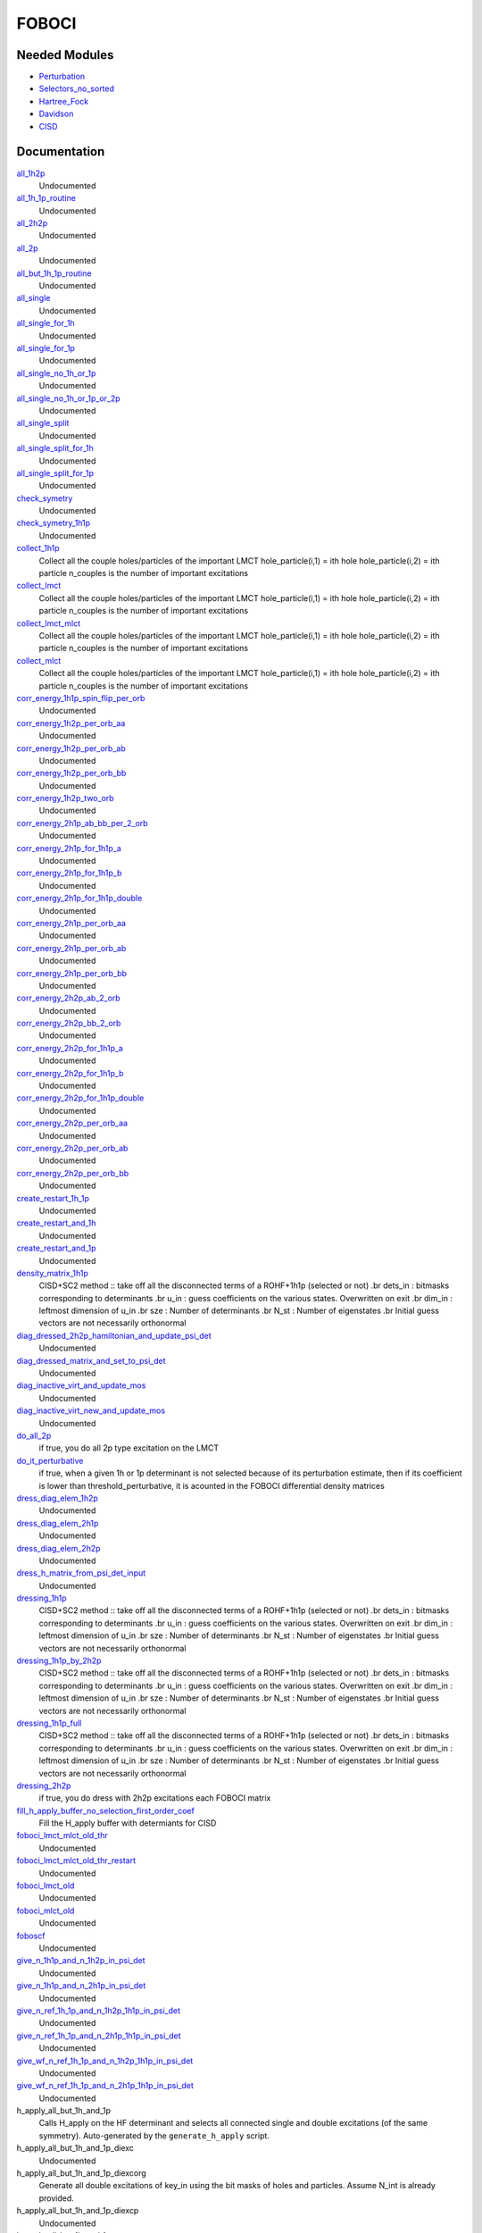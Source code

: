======
FOBOCI
======

Needed Modules
==============
.. Do not edit this section It was auto-generated
.. by the `update_README.py` script.


.. image:: tree_dependency.png

* `Perturbation <http://github.com/LCPQ/quantum_package/tree/master/plugins/Perturbation>`_
* `Selectors_no_sorted <http://github.com/LCPQ/quantum_package/tree/master/plugins/Selectors_no_sorted>`_
* `Hartree_Fock <http://github.com/LCPQ/quantum_package/tree/master/plugins/Hartree_Fock>`_
* `Davidson <http://github.com/LCPQ/quantum_package/tree/master/src/Davidson>`_
* `CISD <http://github.com/LCPQ/quantum_package/tree/master/plugins/CISD>`_

Documentation
=============
.. Do not edit this section It was auto-generated
.. by the `update_README.py` script.


`all_1h2p <http://github.com/LCPQ/quantum_package/tree/master/plugins/FOBOCI/all_singles.irp.f#L90>`_
  Undocumented


`all_1h_1p_routine <http://github.com/LCPQ/quantum_package/tree/master/plugins/FOBOCI/all_singles.irp.f#L477>`_
  Undocumented


`all_2h2p <http://github.com/LCPQ/quantum_package/tree/master/plugins/FOBOCI/all_singles.irp.f#L171>`_
  Undocumented


`all_2p <http://github.com/LCPQ/quantum_package/tree/master/plugins/FOBOCI/all_singles.irp.f#L251>`_
  Undocumented


`all_but_1h_1p_routine <http://github.com/LCPQ/quantum_package/tree/master/plugins/FOBOCI/all_singles.irp.f#L510>`_
  Undocumented


`all_single <http://github.com/LCPQ/quantum_package/tree/master/plugins/FOBOCI/all_singles.irp.f#L1>`_
  Undocumented


`all_single_for_1h <http://github.com/LCPQ/quantum_package/tree/master/plugins/FOBOCI/all_singles_split.irp.f#L189>`_
  Undocumented


`all_single_for_1p <http://github.com/LCPQ/quantum_package/tree/master/plugins/FOBOCI/all_singles_split.irp.f#L74>`_
  Undocumented


`all_single_no_1h_or_1p <http://github.com/LCPQ/quantum_package/tree/master/plugins/FOBOCI/all_singles.irp.f#L331>`_
  Undocumented


`all_single_no_1h_or_1p_or_2p <http://github.com/LCPQ/quantum_package/tree/master/plugins/FOBOCI/all_singles.irp.f#L404>`_
  Undocumented


`all_single_split <http://github.com/LCPQ/quantum_package/tree/master/plugins/FOBOCI/all_singles_split.irp.f#L1>`_
  Undocumented


`all_single_split_for_1h <http://github.com/LCPQ/quantum_package/tree/master/plugins/FOBOCI/all_singles_split.irp.f#L364>`_
  Undocumented


`all_single_split_for_1p <http://github.com/LCPQ/quantum_package/tree/master/plugins/FOBOCI/all_singles_split.irp.f#L424>`_
  Undocumented


`check_symetry <http://github.com/LCPQ/quantum_package/tree/master/plugins/FOBOCI/routines_foboci.irp.f#L594>`_
  Undocumented


`check_symetry_1h1p <http://github.com/LCPQ/quantum_package/tree/master/plugins/FOBOCI/routines_foboci.irp.f#L612>`_
  Undocumented


`collect_1h1p <http://github.com/LCPQ/quantum_package/tree/master/plugins/FOBOCI/collect_all_lmct.irp.f#L122>`_
  Collect all the couple holes/particles of the important LMCT
  hole_particle(i,1) = ith hole
  hole_particle(i,2) = ith particle
  n_couples is the number of important excitations


`collect_lmct <http://github.com/LCPQ/quantum_package/tree/master/plugins/FOBOCI/collect_all_lmct.irp.f#L3>`_
  Collect all the couple holes/particles of the important LMCT
  hole_particle(i,1) = ith hole
  hole_particle(i,2) = ith particle
  n_couples is the number of important excitations


`collect_lmct_mlct <http://github.com/LCPQ/quantum_package/tree/master/plugins/FOBOCI/collect_all_lmct.irp.f#L75>`_
  Collect all the couple holes/particles of the important LMCT
  hole_particle(i,1) = ith hole
  hole_particle(i,2) = ith particle
  n_couples is the number of important excitations


`collect_mlct <http://github.com/LCPQ/quantum_package/tree/master/plugins/FOBOCI/collect_all_lmct.irp.f#L39>`_
  Collect all the couple holes/particles of the important LMCT
  hole_particle(i,1) = ith hole
  hole_particle(i,2) = ith particle
  n_couples is the number of important excitations


`corr_energy_1h1p_spin_flip_per_orb <http://github.com/LCPQ/quantum_package/tree/master/plugins/FOBOCI/corr_energy_2h2p.irp.f#L384>`_
  Undocumented


`corr_energy_1h2p_per_orb_aa <http://github.com/LCPQ/quantum_package/tree/master/plugins/FOBOCI/corr_energy_2h2p.irp.f#L271>`_
  Undocumented


`corr_energy_1h2p_per_orb_ab <http://github.com/LCPQ/quantum_package/tree/master/plugins/FOBOCI/corr_energy_2h2p.irp.f#L269>`_
  Undocumented


`corr_energy_1h2p_per_orb_bb <http://github.com/LCPQ/quantum_package/tree/master/plugins/FOBOCI/corr_energy_2h2p.irp.f#L272>`_
  Undocumented


`corr_energy_1h2p_two_orb <http://github.com/LCPQ/quantum_package/tree/master/plugins/FOBOCI/corr_energy_2h2p.irp.f#L270>`_
  Undocumented


`corr_energy_2h1p_ab_bb_per_2_orb <http://github.com/LCPQ/quantum_package/tree/master/plugins/FOBOCI/corr_energy_2h2p.irp.f#L151>`_
  Undocumented


`corr_energy_2h1p_for_1h1p_a <http://github.com/LCPQ/quantum_package/tree/master/plugins/FOBOCI/corr_energy_2h2p.irp.f#L152>`_
  Undocumented


`corr_energy_2h1p_for_1h1p_b <http://github.com/LCPQ/quantum_package/tree/master/plugins/FOBOCI/corr_energy_2h2p.irp.f#L153>`_
  Undocumented


`corr_energy_2h1p_for_1h1p_double <http://github.com/LCPQ/quantum_package/tree/master/plugins/FOBOCI/corr_energy_2h2p.irp.f#L154>`_
  Undocumented


`corr_energy_2h1p_per_orb_aa <http://github.com/LCPQ/quantum_package/tree/master/plugins/FOBOCI/corr_energy_2h2p.irp.f#L156>`_
  Undocumented


`corr_energy_2h1p_per_orb_ab <http://github.com/LCPQ/quantum_package/tree/master/plugins/FOBOCI/corr_energy_2h2p.irp.f#L155>`_
  Undocumented


`corr_energy_2h1p_per_orb_bb <http://github.com/LCPQ/quantum_package/tree/master/plugins/FOBOCI/corr_energy_2h2p.irp.f#L157>`_
  Undocumented


`corr_energy_2h2p_ab_2_orb <http://github.com/LCPQ/quantum_package/tree/master/plugins/FOBOCI/corr_energy_2h2p.irp.f#L2>`_
  Undocumented


`corr_energy_2h2p_bb_2_orb <http://github.com/LCPQ/quantum_package/tree/master/plugins/FOBOCI/corr_energy_2h2p.irp.f#L3>`_
  Undocumented


`corr_energy_2h2p_for_1h1p_a <http://github.com/LCPQ/quantum_package/tree/master/plugins/FOBOCI/corr_energy_2h2p.irp.f#L4>`_
  Undocumented


`corr_energy_2h2p_for_1h1p_b <http://github.com/LCPQ/quantum_package/tree/master/plugins/FOBOCI/corr_energy_2h2p.irp.f#L5>`_
  Undocumented


`corr_energy_2h2p_for_1h1p_double <http://github.com/LCPQ/quantum_package/tree/master/plugins/FOBOCI/corr_energy_2h2p.irp.f#L6>`_
  Undocumented


`corr_energy_2h2p_per_orb_aa <http://github.com/LCPQ/quantum_package/tree/master/plugins/FOBOCI/corr_energy_2h2p.irp.f#L7>`_
  Undocumented


`corr_energy_2h2p_per_orb_ab <http://github.com/LCPQ/quantum_package/tree/master/plugins/FOBOCI/corr_energy_2h2p.irp.f#L1>`_
  Undocumented


`corr_energy_2h2p_per_orb_bb <http://github.com/LCPQ/quantum_package/tree/master/plugins/FOBOCI/corr_energy_2h2p.irp.f#L8>`_
  Undocumented


`create_restart_1h_1p <http://github.com/LCPQ/quantum_package/tree/master/plugins/FOBOCI/create_1h_or_1p.irp.f#L149>`_
  Undocumented


`create_restart_and_1h <http://github.com/LCPQ/quantum_package/tree/master/plugins/FOBOCI/create_1h_or_1p.irp.f#L1>`_
  Undocumented


`create_restart_and_1p <http://github.com/LCPQ/quantum_package/tree/master/plugins/FOBOCI/create_1h_or_1p.irp.f#L76>`_
  Undocumented


`density_matrix_1h1p <http://github.com/LCPQ/quantum_package/tree/master/plugins/FOBOCI/SC2_1h1p.irp.f#L706>`_
  CISD+SC2 method              :: take off all the disconnected terms of a ROHF+1h1p (selected or not)
  .br
  dets_in : bitmasks corresponding to determinants
  .br
  u_in : guess coefficients on the various states. Overwritten
  on exit
  .br
  dim_in : leftmost dimension of u_in
  .br
  sze : Number of determinants
  .br
  N_st : Number of eigenstates
  .br
  Initial guess vectors are not necessarily orthonormal


`diag_dressed_2h2p_hamiltonian_and_update_psi_det <http://github.com/LCPQ/quantum_package/tree/master/plugins/FOBOCI/routines_foboci.irp.f#L824>`_
  Undocumented


`diag_dressed_matrix_and_set_to_psi_det <http://github.com/LCPQ/quantum_package/tree/master/plugins/FOBOCI/routines_dressing.irp.f#L253>`_
  Undocumented


`diag_inactive_virt_and_update_mos <http://github.com/LCPQ/quantum_package/tree/master/plugins/FOBOCI/diag_fock_inactiv_virt.irp.f#L1>`_
  Undocumented


`diag_inactive_virt_new_and_update_mos <http://github.com/LCPQ/quantum_package/tree/master/plugins/FOBOCI/diag_fock_inactiv_virt.irp.f#L38>`_
  Undocumented


`do_all_2p <http://github.com/LCPQ/quantum_package/tree/master/plugins/FOBOCI/ezfio_interface.irp.f#L74>`_
  if true, you do all 2p type excitation on the LMCT


`do_it_perturbative <http://github.com/LCPQ/quantum_package/tree/master/plugins/FOBOCI/ezfio_interface.irp.f#L6>`_
  if true, when a given 1h or 1p determinant is not selected because of its perturbation estimate, then if its coefficient is lower than threshold_perturbative, it is acounted in the FOBOCI differential density matrices


`dress_diag_elem_1h2p <http://github.com/LCPQ/quantum_package/tree/master/plugins/FOBOCI/routines_foboci.irp.f#L706>`_
  Undocumented


`dress_diag_elem_2h1p <http://github.com/LCPQ/quantum_package/tree/master/plugins/FOBOCI/routines_foboci.irp.f#L654>`_
  Undocumented


`dress_diag_elem_2h2p <http://github.com/LCPQ/quantum_package/tree/master/plugins/FOBOCI/routines_foboci.irp.f#L759>`_
  Undocumented


`dress_h_matrix_from_psi_det_input <http://github.com/LCPQ/quantum_package/tree/master/plugins/FOBOCI/dress_simple.irp.f#L141>`_
  Undocumented


`dressing_1h1p <http://github.com/LCPQ/quantum_package/tree/master/plugins/FOBOCI/SC2_1h1p.irp.f#L1>`_
  CISD+SC2 method              :: take off all the disconnected terms of a ROHF+1h1p (selected or not)
  .br
  dets_in : bitmasks corresponding to determinants
  .br
  u_in : guess coefficients on the various states. Overwritten
  on exit
  .br
  dim_in : leftmost dimension of u_in
  .br
  sze : Number of determinants
  .br
  N_st : Number of eigenstates
  .br
  Initial guess vectors are not necessarily orthonormal


`dressing_1h1p_by_2h2p <http://github.com/LCPQ/quantum_package/tree/master/plugins/FOBOCI/SC2_1h1p.irp.f#L191>`_
  CISD+SC2 method              :: take off all the disconnected terms of a ROHF+1h1p (selected or not)
  .br
  dets_in : bitmasks corresponding to determinants
  .br
  u_in : guess coefficients on the various states. Overwritten
  on exit
  .br
  dim_in : leftmost dimension of u_in
  .br
  sze : Number of determinants
  .br
  N_st : Number of eigenstates
  .br
  Initial guess vectors are not necessarily orthonormal


`dressing_1h1p_full <http://github.com/LCPQ/quantum_package/tree/master/plugins/FOBOCI/SC2_1h1p.irp.f#L370>`_
  CISD+SC2 method              :: take off all the disconnected terms of a ROHF+1h1p (selected or not)
  .br
  dets_in : bitmasks corresponding to determinants
  .br
  u_in : guess coefficients on the various states. Overwritten
  on exit
  .br
  dim_in : leftmost dimension of u_in
  .br
  sze : Number of determinants
  .br
  N_st : Number of eigenstates
  .br
  Initial guess vectors are not necessarily orthonormal


`dressing_2h2p <http://github.com/LCPQ/quantum_package/tree/master/plugins/FOBOCI/ezfio_interface.irp.f#L278>`_
  if true, you do dress with 2h2p excitations each FOBOCI matrix


`fill_h_apply_buffer_no_selection_first_order_coef <http://github.com/LCPQ/quantum_package/tree/master/plugins/FOBOCI/dress_simple.irp.f#L355>`_
  Fill the H_apply buffer with determiants for CISD


`foboci_lmct_mlct_old_thr <http://github.com/LCPQ/quantum_package/tree/master/plugins/FOBOCI/foboci_lmct_mlct_threshold_old.irp.f#L2>`_
  Undocumented


`foboci_lmct_mlct_old_thr_restart <http://github.com/LCPQ/quantum_package/tree/master/plugins/FOBOCI/foboci_lmct_mlct_threshold_old.irp.f#L341>`_
  Undocumented


`foboci_lmct_old <http://github.com/LCPQ/quantum_package/tree/master/plugins/FOBOCI/foboci_lmct_mlct_threshold_old.irp.f#L269>`_
  Undocumented


`foboci_mlct_old <http://github.com/LCPQ/quantum_package/tree/master/plugins/FOBOCI/foboci_lmct_mlct_threshold_old.irp.f#L195>`_
  Undocumented


`foboscf <http://github.com/LCPQ/quantum_package/tree/master/plugins/FOBOCI/fobo_scf.irp.f#L1>`_
  Undocumented


`give_n_1h1p_and_n_1h2p_in_psi_det <http://github.com/LCPQ/quantum_package/tree/master/plugins/FOBOCI/routines_dressing.irp.f#L573>`_
  Undocumented


`give_n_1h1p_and_n_2h1p_in_psi_det <http://github.com/LCPQ/quantum_package/tree/master/plugins/FOBOCI/routines_dressing.irp.f#L283>`_
  Undocumented


`give_n_ref_1h_1p_and_n_1h2p_1h1p_in_psi_det <http://github.com/LCPQ/quantum_package/tree/master/plugins/FOBOCI/routines_dressing.irp.f#L370>`_
  Undocumented


`give_n_ref_1h_1p_and_n_2h1p_1h1p_in_psi_det <http://github.com/LCPQ/quantum_package/tree/master/plugins/FOBOCI/routines_dressing.irp.f#L335>`_
  Undocumented


`give_wf_n_ref_1h_1p_and_n_1h2p_1h1p_in_psi_det <http://github.com/LCPQ/quantum_package/tree/master/plugins/FOBOCI/routines_dressing.irp.f#L488>`_
  Undocumented


`give_wf_n_ref_1h_1p_and_n_2h1p_1h1p_in_psi_det <http://github.com/LCPQ/quantum_package/tree/master/plugins/FOBOCI/routines_dressing.irp.f#L405>`_
  Undocumented


h_apply_all_but_1h_and_1p
  Calls H_apply on the HF determinant and selects all connected single and double
  excitations (of the same symmetry). Auto-generated by the ``generate_h_apply`` script.


h_apply_all_but_1h_and_1p_diexc
  Undocumented


h_apply_all_but_1h_and_1p_diexcorg
  Generate all double excitations of key_in using the bit masks of holes and
  particles.
  Assume N_int is already provided.


h_apply_all_but_1h_and_1p_diexcp
  Undocumented


h_apply_all_but_1h_and_1p_monoexc
  Generate all single excitations of key_in using the bit masks of holes and
  particles.
  Assume N_int is already provided.


`h_apply_dressed_pert <http://github.com/LCPQ/quantum_package/tree/master/plugins/FOBOCI/H_apply_dressed_autonom.irp.f#L430>`_
  Calls H_apply on the HF determinant and selects all connected single and double
  excitations (of the same symmetry). Auto-generated by the ``generate_h_apply`` script.


`h_apply_dressed_pert_diexc <http://github.com/LCPQ/quantum_package/tree/master/plugins/FOBOCI/H_apply_dressed_autonom.irp.f#L1>`_
  Generate all double excitations of key_in using the bit masks of holes and
  particles.
  Assume N_int is already provided.


`h_apply_dressed_pert_monoexc <http://github.com/LCPQ/quantum_package/tree/master/plugins/FOBOCI/H_apply_dressed_autonom.irp.f#L264>`_
  Generate all single excitations of key_in using the bit masks of holes and
  particles.
  Assume N_int is already provided.


h_apply_just_1h_1p
  Calls H_apply on the HF determinant and selects all connected single and double
  excitations (of the same symmetry). Auto-generated by the ``generate_h_apply`` script.


h_apply_just_1h_1p_diexc
  Undocumented


h_apply_just_1h_1p_diexcorg
  Generate all double excitations of key_in using the bit masks of holes and
  particles.
  Assume N_int is already provided.


h_apply_just_1h_1p_diexcp
  Undocumented


h_apply_just_1h_1p_monoexc
  Generate all single excitations of key_in using the bit masks of holes and
  particles.
  Assume N_int is already provided.


h_apply_just_mono
  Calls H_apply on the HF determinant and selects all connected single and double
  excitations (of the same symmetry). Auto-generated by the ``generate_h_apply`` script.


h_apply_just_mono_diexc
  Undocumented


h_apply_just_mono_diexcorg
  Generate all double excitations of key_in using the bit masks of holes and
  particles.
  Assume N_int is already provided.


h_apply_just_mono_diexcp
  Undocumented


h_apply_just_mono_monoexc
  Generate all single excitations of key_in using the bit masks of holes and
  particles.
  Assume N_int is already provided.


h_apply_just_mono_no_1h_no_1p
  Calls H_apply on the HF determinant and selects all connected single and double
  excitations (of the same symmetry). Auto-generated by the ``generate_h_apply`` script.


h_apply_just_mono_no_1h_no_1p_diexc
  Undocumented


h_apply_just_mono_no_1h_no_1p_diexcorg
  Generate all double excitations of key_in using the bit masks of holes and
  particles.
  Assume N_int is already provided.


h_apply_just_mono_no_1h_no_1p_diexcp
  Undocumented


h_apply_just_mono_no_1h_no_1p_monoexc
  Generate all single excitations of key_in using the bit masks of holes and
  particles.
  Assume N_int is already provided.


h_apply_just_mono_no_1h_no_1p_no_2p
  Calls H_apply on the HF determinant and selects all connected single and double
  excitations (of the same symmetry). Auto-generated by the ``generate_h_apply`` script.


h_apply_just_mono_no_1h_no_1p_no_2p_diexc
  Undocumented


h_apply_just_mono_no_1h_no_1p_no_2p_diexcorg
  Generate all double excitations of key_in using the bit masks of holes and
  particles.
  Assume N_int is already provided.


h_apply_just_mono_no_1h_no_1p_no_2p_diexcp
  Undocumented


h_apply_just_mono_no_1h_no_1p_no_2p_monoexc
  Generate all single excitations of key_in using the bit masks of holes and
  particles.
  Assume N_int is already provided.


h_apply_only_1h2p
  Calls H_apply on the HF determinant and selects all connected single and double
  excitations (of the same symmetry). Auto-generated by the ``generate_h_apply`` script.


h_apply_only_1h2p_diexc
  Undocumented


h_apply_only_1h2p_diexcorg
  Generate all double excitations of key_in using the bit masks of holes and
  particles.
  Assume N_int is already provided.


h_apply_only_1h2p_diexcp
  Undocumented


h_apply_only_1h2p_monoexc
  Generate all single excitations of key_in using the bit masks of holes and
  particles.
  Assume N_int is already provided.


h_apply_only_2h2p
  Calls H_apply on the HF determinant and selects all connected single and double
  excitations (of the same symmetry). Auto-generated by the ``generate_h_apply`` script.


h_apply_only_2h2p_diexc
  Undocumented


h_apply_only_2h2p_diexcorg
  Generate all double excitations of key_in using the bit masks of holes and
  particles.
  Assume N_int is already provided.


h_apply_only_2h2p_diexcp
  Undocumented


h_apply_only_2h2p_monoexc
  Generate all single excitations of key_in using the bit masks of holes and
  particles.
  Assume N_int is already provided.


h_apply_only_2p
  Calls H_apply on the HF determinant and selects all connected single and double
  excitations (of the same symmetry). Auto-generated by the ``generate_h_apply`` script.


h_apply_only_2p_diexc
  Undocumented


h_apply_only_2p_diexcorg
  Generate all double excitations of key_in using the bit masks of holes and
  particles.
  Assume N_int is already provided.


h_apply_only_2p_diexcp
  Undocumented


h_apply_only_2p_monoexc
  Generate all single excitations of key_in using the bit masks of holes and
  particles.
  Assume N_int is already provided.


`initialize_density_matrix_osoci <http://github.com/LCPQ/quantum_package/tree/master/plugins/FOBOCI/routines_foboci.irp.f#L262>`_
  Undocumented


`is_a_good_candidate <http://github.com/LCPQ/quantum_package/tree/master/plugins/FOBOCI/dress_simple.irp.f#L75>`_
  Undocumented


`make_s2_eigenfunction_first_order <http://github.com/LCPQ/quantum_package/tree/master/plugins/FOBOCI/dress_simple.irp.f#L403>`_
  Undocumented


`n_det_generators <http://github.com/LCPQ/quantum_package/tree/master/plugins/FOBOCI/generators_restart_save.irp.f#L72>`_
  Undocumented


`n_det_generators_restart <http://github.com/LCPQ/quantum_package/tree/master/plugins/FOBOCI/generators_restart_save.irp.f#L4>`_
  Read the wave function


`new_approach <http://github.com/LCPQ/quantum_package/tree/master/plugins/FOBOCI/new_approach.irp.f#L2>`_
  Undocumented


`norm_generators_restart <http://github.com/LCPQ/quantum_package/tree/master/plugins/FOBOCI/density_matrix.irp.f#L3>`_
  Alpha and beta one-body density matrix for the generators restart


`one_body_dm_mo_alpha_1h1p <http://github.com/LCPQ/quantum_package/tree/master/plugins/FOBOCI/density_matrix.irp.f#L126>`_
  Alpha and beta one-body density matrix that will be used for the 1h1p approach


`one_body_dm_mo_alpha_generators_restart <http://github.com/LCPQ/quantum_package/tree/master/plugins/FOBOCI/density_matrix.irp.f#L1>`_
  Alpha and beta one-body density matrix for the generators restart


`one_body_dm_mo_alpha_osoci <http://github.com/LCPQ/quantum_package/tree/master/plugins/FOBOCI/density_matrix.irp.f#L118>`_
  Alpha and beta one-body density matrix that will be used for the OSOCI approach


`one_body_dm_mo_beta_1h1p <http://github.com/LCPQ/quantum_package/tree/master/plugins/FOBOCI/density_matrix.irp.f#L127>`_
  Alpha and beta one-body density matrix that will be used for the 1h1p approach


`one_body_dm_mo_beta_generators_restart <http://github.com/LCPQ/quantum_package/tree/master/plugins/FOBOCI/density_matrix.irp.f#L2>`_
  Alpha and beta one-body density matrix for the generators restart


`one_body_dm_mo_beta_osoci <http://github.com/LCPQ/quantum_package/tree/master/plugins/FOBOCI/density_matrix.irp.f#L119>`_
  Alpha and beta one-body density matrix that will be used for the OSOCI approach


`one_body_dm_mo_generators_restart <http://github.com/LCPQ/quantum_package/tree/master/plugins/FOBOCI/density_matrix.irp.f#L101>`_
  One-body density matrix for the generators_restart


`one_body_spin_density_mo_generators_restart <http://github.com/LCPQ/quantum_package/tree/master/plugins/FOBOCI/density_matrix.irp.f#L109>`_
  rho(alpha) - rho(beta)


`osoci_program <http://github.com/LCPQ/quantum_package/tree/master/plugins/FOBOCI/foboci_reunion.irp.f#L1>`_
  Undocumented


`provide_all_the_rest <http://github.com/LCPQ/quantum_package/tree/master/plugins/FOBOCI/foboci_reunion.irp.f#L8>`_
  Undocumented


`provide_matrix_dressing <http://github.com/LCPQ/quantum_package/tree/master/plugins/FOBOCI/routines_dressing.irp.f#L1>`_
  Undocumented


`provide_matrix_dressing_for_extra_1h_or_1p <http://github.com/LCPQ/quantum_package/tree/master/plugins/FOBOCI/routines_dressing.irp.f#L124>`_
  Undocumented


`provide_matrix_dressing_general <http://github.com/LCPQ/quantum_package/tree/master/plugins/FOBOCI/routines_dressing.irp.f#L194>`_
  Undocumented


`provide_properties <http://github.com/LCPQ/quantum_package/tree/master/plugins/FOBOCI/routines_foboci.irp.f#L646>`_
  Undocumented


`psi_coef_generators <http://github.com/LCPQ/quantum_package/tree/master/plugins/FOBOCI/generators_restart_save.irp.f#L74>`_
  Undocumented


`psi_coef_generators_restart <http://github.com/LCPQ/quantum_package/tree/master/plugins/FOBOCI/generators_restart_save.irp.f#L25>`_
  read wf
  .br


`psi_det_generators <http://github.com/LCPQ/quantum_package/tree/master/plugins/FOBOCI/generators_restart_save.irp.f#L73>`_
  Undocumented


`psi_det_generators_restart <http://github.com/LCPQ/quantum_package/tree/master/plugins/FOBOCI/generators_restart_save.irp.f#L23>`_
  read wf
  .br


`read_dm_from_lmct <http://github.com/LCPQ/quantum_package/tree/master/plugins/FOBOCI/foboci_lmct_mlct_threshold_old.irp.f#L602>`_
  Undocumented


`read_dm_from_mlct <http://github.com/LCPQ/quantum_package/tree/master/plugins/FOBOCI/foboci_lmct_mlct_threshold_old.irp.f#L619>`_
  Undocumented


`ref_generators_restart <http://github.com/LCPQ/quantum_package/tree/master/plugins/FOBOCI/generators_restart_save.irp.f#L24>`_
  read wf
  .br


`rescale_density_matrix_osoci <http://github.com/LCPQ/quantum_package/tree/master/plugins/FOBOCI/routines_foboci.irp.f#L268>`_
  Undocumented


`routine_fobo_scf <http://github.com/LCPQ/quantum_package/tree/master/plugins/FOBOCI/fobo_scf.irp.f#L24>`_
  Undocumented


`run_prepare <http://github.com/LCPQ/quantum_package/tree/master/plugins/FOBOCI/fobo_scf.irp.f#L16>`_
  Undocumented


`save_fock_inactiv_virt_mos <http://github.com/LCPQ/quantum_package/tree/master/plugins/FOBOCI/save_fock_diag_inactiv_virt.irp.f#L1>`_
  Undocumented


`save_osoci_natural_mos <http://github.com/LCPQ/quantum_package/tree/master/plugins/FOBOCI/routines_foboci.irp.f#L287>`_
  Set natural orbitals, obtained by diagonalization of the one-body density matrix in the MO basis


`sc2_1h1p <http://github.com/LCPQ/quantum_package/tree/master/plugins/FOBOCI/SC2_1h1p.irp.f#L639>`_
  CISD+SC2 method              :: take off all the disconnected terms of a CISD (selected or not)
  .br
  dets_in : bitmasks corresponding to determinants
  .br
  u_in : guess coefficients on the various states. Overwritten
  on exit
  .br
  dim_in : leftmost dimension of u_in
  .br
  sze : Number of determinants
  .br
  N_st : Number of eigenstates
  .br
  Initial guess vectors are not necessarily orthonormal


`sc2_1h1p_full <http://github.com/LCPQ/quantum_package/tree/master/plugins/FOBOCI/SC2_1h1p.irp.f#L579>`_
  CISD+SC2 method              :: take off all the disconnected terms of a CISD (selected or not)
  .br
  dets_in : bitmasks corresponding to determinants
  .br
  u_in : guess coefficients on the various states. Overwritten
  on exit
  .br
  dim_in : leftmost dimension of u_in
  .br
  sze : Number of determinants
  .br
  N_st : Number of eigenstates
  .br
  Initial guess vectors are not necessarily orthonormal


`second_order_h <http://github.com/LCPQ/quantum_package/tree/master/plugins/FOBOCI/ezfio_interface.irp.f#L108>`_
  if true, you do the FOBOCI calculation using second order intermediate Hamiltonian


`select_max <http://github.com/LCPQ/quantum_package/tree/master/plugins/FOBOCI/generators_restart_save.irp.f#L64>`_
  Memo to skip useless selectors


`selected_fobo_ci <http://github.com/LCPQ/quantum_package/tree/master/plugins/FOBOCI/ezfio_interface.irp.f#L176>`_
  if true, for each CI step you will run a CIPSI calculation that stops at  pt2_max


`set_1h1p_to_psi_det <http://github.com/LCPQ/quantum_package/tree/master/plugins/FOBOCI/collect_all_lmct.irp.f#L380>`_
  Undocumented


`set_generators_as_input_psi <http://github.com/LCPQ/quantum_package/tree/master/plugins/FOBOCI/modify_generators.irp.f#L24>`_
  subroutines that sets psi_det_generators to
  the current psi_det


`set_generators_to_generators_restart <http://github.com/LCPQ/quantum_package/tree/master/plugins/FOBOCI/modify_generators.irp.f#L113>`_
  subroutines that sets psi_det_generators to
  the current psi_det


`set_generators_to_psi_det <http://github.com/LCPQ/quantum_package/tree/master/plugins/FOBOCI/modify_generators.irp.f#L1>`_
  subroutines that sets psi_det_generators to
  the current psi_det


`set_intermediate_normalization_lmct_old <http://github.com/LCPQ/quantum_package/tree/master/plugins/FOBOCI/routines_foboci.irp.f#L1>`_
  Undocumented


`set_intermediate_normalization_mlct_old <http://github.com/LCPQ/quantum_package/tree/master/plugins/FOBOCI/routines_foboci.irp.f#L100>`_
  Undocumented


`set_lmct_mlct_to_generators_restart <http://github.com/LCPQ/quantum_package/tree/master/plugins/FOBOCI/collect_all_lmct.irp.f#L271>`_
  Undocumented


`set_lmct_mlct_to_psi_det <http://github.com/LCPQ/quantum_package/tree/master/plugins/FOBOCI/collect_all_lmct.irp.f#L323>`_
  Undocumented


`set_lmct_to_generators_restart <http://github.com/LCPQ/quantum_package/tree/master/plugins/FOBOCI/collect_all_lmct.irp.f#L159>`_
  Undocumented


`set_mlct_to_generators_restart <http://github.com/LCPQ/quantum_package/tree/master/plugins/FOBOCI/collect_all_lmct.irp.f#L215>`_
  Undocumented


`set_osoci_natural_mos <http://github.com/LCPQ/quantum_package/tree/master/plugins/FOBOCI/routines_foboci.irp.f#L463>`_
  Set natural orbitals, obtained by diagonalization of the one-body density matrix in the MO basis


`set_psi_det_as_input_psi <http://github.com/LCPQ/quantum_package/tree/master/plugins/FOBOCI/modify_generators.irp.f#L49>`_
  subroutines that sets psi_det_generators to
  the current psi_det


`set_psi_det_to_generators <http://github.com/LCPQ/quantum_package/tree/master/plugins/FOBOCI/modify_generators.irp.f#L80>`_
  subroutines that sets psi_det_generators to
  the current psi_det


`set_psi_det_to_generators_restart <http://github.com/LCPQ/quantum_package/tree/master/plugins/FOBOCI/modify_generators.irp.f#L136>`_
  subroutines that sets psi_det_generators to
  the current psi_det


`size_select_max <http://github.com/LCPQ/quantum_package/tree/master/plugins/FOBOCI/generators_restart_save.irp.f#L56>`_
  Size of the select_max array


`speed_up_convergence_foboscf <http://github.com/LCPQ/quantum_package/tree/master/plugins/FOBOCI/ezfio_interface.irp.f#L244>`_
  if true, the threshold of the FOBO-SCF algorithms are increased with the iterations


`split_wf_generators_and_1h1p_and_1h2p <http://github.com/LCPQ/quantum_package/tree/master/plugins/FOBOCI/routines_dressing.irp.f#L757>`_
  Undocumented


`split_wf_generators_and_1h1p_and_2h1p <http://github.com/LCPQ/quantum_package/tree/master/plugins/FOBOCI/routines_dressing.irp.f#L621>`_
  Undocumented


`standard_dress <http://github.com/LCPQ/quantum_package/tree/master/plugins/FOBOCI/dress_simple.irp.f#L2>`_
  Undocumented


`test <http://github.com/LCPQ/quantum_package/tree/master/plugins/FOBOCI/new_new_approach.irp.f#L9>`_
  Undocumented


`test_new_new <http://github.com/LCPQ/quantum_package/tree/master/plugins/FOBOCI/new_new_approach.irp.f#L1>`_
  Undocumented


`threshold_fobo_dm <http://github.com/LCPQ/quantum_package/tree/master/plugins/FOBOCI/ezfio_interface.irp.f#L142>`_
  threshold to eliminate small density matrix elements in the fobo procedure


`threshold_lmct <http://github.com/LCPQ/quantum_package/tree/master/plugins/FOBOCI/ezfio_interface.irp.f#L210>`_
  threshold to select the pertinent LMCT excitations at second order


`threshold_mlct <http://github.com/LCPQ/quantum_package/tree/master/plugins/FOBOCI/ezfio_interface.irp.f#L40>`_
  threshold to select the pertinent MLCT excitations at second order


`threshold_perturbative <http://github.com/LCPQ/quantum_package/tree/master/plugins/FOBOCI/ezfio_interface.irp.f#L312>`_
  when do_it_perturbative is True, threshold_perturbative select if a given determinant ia selected or not for beign taken into account in the FOBO-SCF treatment. In practive, if the coefficient is larger then threshold_perturbative it means that it not selected as the perturbation should not be too importan. A value of 0.01 is in general OK.


`total_corr_e_1h1p_spin_flip <http://github.com/LCPQ/quantum_package/tree/master/plugins/FOBOCI/corr_energy_2h2p.irp.f#L385>`_
  Undocumented


`total_corr_e_1h2p <http://github.com/LCPQ/quantum_package/tree/master/plugins/FOBOCI/corr_energy_2h2p.irp.f#L273>`_
  Undocumented


`total_corr_e_2h1p <http://github.com/LCPQ/quantum_package/tree/master/plugins/FOBOCI/corr_energy_2h2p.irp.f#L158>`_
  Undocumented


`total_corr_e_2h2p <http://github.com/LCPQ/quantum_package/tree/master/plugins/FOBOCI/corr_energy_2h2p.irp.f#L9>`_
  Undocumented


`update_density_matrix_alpha_osoci_read <http://github.com/LCPQ/quantum_package/tree/master/plugins/FOBOCI/routines_foboci.irp.f#L242>`_
  one_body_dm_mo_alpha_osoci =! one_body_dm_mo_alpha_osoci +( Delta rho alpha)
  one_body_dm_mo_beta_osoci  =! one_body_dm_mo_beta_osoci  +( Delta rho beta)


`update_density_matrix_beta_osoci_read <http://github.com/LCPQ/quantum_package/tree/master/plugins/FOBOCI/routines_foboci.irp.f#L223>`_
  one_body_dm_mo_alpha_osoci =! one_body_dm_mo_alpha_osoci +( Delta rho alpha)
  one_body_dm_mo_beta_osoci  =! one_body_dm_mo_beta_osoci  +( Delta rho beta)


`update_density_matrix_osoci <http://github.com/LCPQ/quantum_package/tree/master/plugins/FOBOCI/routines_foboci.irp.f#L205>`_
  one_body_dm_mo_alpha_osoci =! one_body_dm_mo_alpha_osoci +( Delta rho alpha)
  one_body_dm_mo_beta_osoci  =! one_body_dm_mo_beta_osoci  +( Delta rho beta)


`update_dressing_matrix <http://github.com/LCPQ/quantum_package/tree/master/plugins/FOBOCI/routine_new_approach.irp.f#L1>`_
  Undocumented


`update_matrix_dressing_sc2 <http://github.com/LCPQ/quantum_package/tree/master/plugins/FOBOCI/routines_dressing.irp.f#L86>`_
  Undocumented


`update_one_body_dm_mo <http://github.com/LCPQ/quantum_package/tree/master/plugins/FOBOCI/routines_foboci.irp.f#L628>`_
  Undocumented

